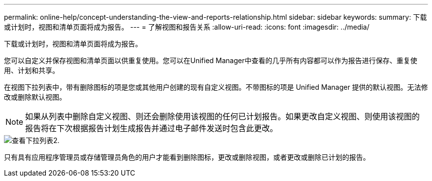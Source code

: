 ---
permalink: online-help/concept-understanding-the-view-and-reports-relationship.html 
sidebar: sidebar 
keywords:  
summary: 下载或计划时，视图和清单页面将成为报告。 
---
= 了解视图和报告关系
:allow-uri-read: 
:icons: font
:imagesdir: ../media/


[role="lead"]
下载或计划时，视图和清单页面将成为报告。

您可以自定义并保存视图和清单页面以供重复使用。您可以在Unified Manager中查看的几乎所有内容都可以作为报告进行保存、重复使用、计划和共享。

在视图下拉列表中，带有删除图标的项是您或其他用户创建的现有自定义视图。不带图标的项是 Unified Manager 提供的默认视图。无法修改或删除默认视图。

[NOTE]
====
如果从列表中删除自定义视图、则还会删除使用该视图的任何已计划报告。如果更改自定义视图、则使用该视图的报告将在下次根据报告计划生成报告并通过电子邮件发送时包含此更改。

====
image::../media/view-drop-down-2.gif[查看下拉列表2.]

只有具有应用程序管理员或存储管理员角色的用户才能看到删除图标，更改或删除视图，或者更改或删除已计划的报告。
